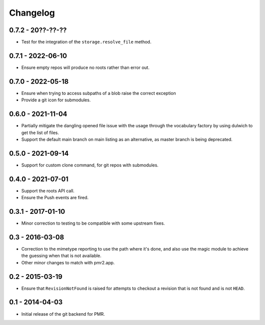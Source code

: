 Changelog
=========

0.7.2 - 20??-??-??
------------------

* Test for the integration of the ``storage.resolve_file`` method.

0.7.1 - 2022-06-10
------------------

* Ensure empty repos will produce no roots rather than error out.

0.7.0 - 2022-05-18
------------------

* Ensure when trying to access subpaths of a blob raise the correct
  exception
* Provide a git icon for submodules.

0.6.0 - 2021-11-04
------------------

* Partially mitigate the dangling opened file issue with the usage
  through the vocabulary factory by using dulwich to get the list of
  files.
* Support the default main branch on main listing as an alternative, as
  master branch is being deprecated.

0.5.0 - 2021-09-14
------------------

* Support for custom clone command, for git repos with submodules.

0.4.0 - 2021-07-01
------------------

* Support the roots API call.
* Ensure the Push events are fired.

0.3.1 - 2017-01-10
------------------

* Minor correction to testing to be compatible with some upstream fixes.

0.3 - 2016-03-08
----------------

* Correction to the mimetype reporting to use the path where it's done,
  and also use the magic module to achieve the guessing when that is not
  available.
* Other minor changes to match with pmr2.app.

0.2 - 2015-03-19
----------------

* Ensure that ``RevisionNotFound`` is raised for attempts to checkout a
  revision that is not found and is not ``HEAD``.

0.1 - 2014-04-03
----------------

* Initial release of the git backend for PMR.

